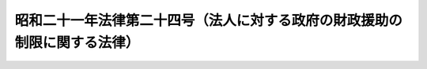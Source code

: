 .. _S21HO024:

==========================================================================
昭和二十一年法律第二十四号（法人に対する政府の財政援助の制限に関する法律）
==========================================================================

.. raw:: html
    
    
    <b>昭和二十一年法律第二十四号（法人に対する政府の財政援助の制限に関する法律）<br>
    （昭和二十一年九月二十五日法律第二十四号）</b><br><br><div align="right">最終改正：平成一一年一二月二二日法律第一六〇号</div><br><p>
    </p><div class="item"><b><a name="1000000000000000000000000000000000000000000000000100000000000000000000000000000">第一条</a>
    </b>
    <a name="1000000000000000000000000000000000000000000000000100000000001000000000000000000"></a>
    　会社その他の法人は、他の法令又は定款にかかはらず、政府の所有する株式又は出資に対して、政府以外の者の所有する株式又は出資に対すると同一の条件を以て、利益又は剰余金の配当又は分配をしなければならない。
    </div>
    
    <p>
    </p><div class="item"><b><a name="1000000000000000000000000000000000000000000000000200000000000000000000000000000">第二条</a>
    </b>
    <a name="1000000000000000000000000000000000000000000000000200000000001000000000000000000"></a>
    　政府は、他の法令又は契約にかかはらず、会社その他の法人に対し、毎事業年度における配当又は分配することができる利益又は剰余金の額を払込済株金額又は出資金額に対して一定の割合に達せしめるための補給金は、これを交付しない。
    </div>
    <div class="item"><b><a name="1000000000000000000000000000000000000000000000000200000000002000000000000000000">○２</a>
    </b>
    　前項の規定によつて補給金の交付を受けることのできない会社その他の法人について、法令、契約又は定款に特別の配当準備のための積立をすることを必要とする旨の規定があるときは、その規定は効力を失ふ。
    </div>
    
    <p>
    </p><div class="item"><b><a name="1000000000000000000000000000000000000000000000000300000000000000000000000000000">第三条</a>
    </b>
    <a name="1000000000000000000000000000000000000000000000000300000000001000000000000000000"></a>
    　政府又は地方公共団体は、会社その他の法人の債務については、保証契約をすることができない。ただし、財務大臣（地方公共団体のする保証契約にあつては、総務大臣）の指定する会社その他の法人の債務については、この限りでない。
    </div>
    
    
    <br><a name="5000000000000000000000000000000000000000000000000000000000000000000000000000000"></a>
    　　　<a name="5000000001000000000000000000000000000000000000000000000000000000000000000000000"><b>附　則</b></a>
    <br><p></p><div class="item"><b>○１</b>
    　この法律は、公布の日から、これを施行する。
    </div>
    <div class="item"><b>○２</b>
    　第二条の規定は、昭和二十年四月一日以後に終了する事業年度の分から、これを適用する。
    </div>
    <div class="item"><b>○３</b>
    　第二条第二項に規定する会社その他の法人について、この法律施行の際、現に同項に規定する配当準備の為の積立金があるときは、その積立金は、同項に規定する法令、契約又は定款に規定する目的以外の目的にも、これを使用することができる。
    </div>
    
    <br>　　　<a name="5000000002000000000000000000000000000000000000000000000000000000000000000000000"><b>附　則　（昭和三八年六月八日法律第九九号）　抄</b></a>
    <br><p>
    </p><div class="arttitle">（施行期日及び適用区分）</div>
    <div class="item"><b>第一条</b>
    　この法律中目次の改正規定（改正規定、第二条第三項第八号の改正規定、第二百六十三条の二の次に一条を加える改正規定、第三編第四章の次に一章を加える改正規定、附則第二十条の二の次に一条を加える改正規定及び別表の改正規定並びに附則第十五条から附則第十八条まで、附則第二十四条（地方開発事業団に関する部分に限る。）、附則第二十五条（地方開発事業団に関する部分に限る。）及び附則第三十五条の規定（以下「財務以外の改正規定等」という。）は公布の日から、普通地方公共団体に係る会計の区分、予算の調製及び議決、継続費、繰越明許費、債務負担行為、予算の内容、歳入歳出予算の区分、予備費、補正予算及び暫定予算、地方債並びに一時借入金に関する改正規定並びに附則第四条、附則第五条第一項、第二項及び第四項、附則第六条第一項並びに附則第八条の規定（以下「予算関係の改正規定」という。）は昭和三十九年一月一日から、その他の改正規定並びに附則第二条、附則第三条、附則第五条第三項、附則第六条第二項及び第三項、附則第七条、附則第九条から附則第十四条まで、附則第十九条から附則第二十三条まで、附則第二十四条（地方開発事業団に関する部分を除く。）、附則第二十五条（地方開発事業団に関する部分を除く。）並びに附則第二十六条から附則第三十四条までの規定は同年四月一日から施行する。
    </div>
    
    <br>　　　<a name="5000000003000000000000000000000000000000000000000000000000000000000000000000000"><b>附　則　（平成一一年一二月二二日法律第一六〇号）　抄</b></a>
    <br><p>
    </p><div class="arttitle">（施行期日）</div>
    <div class="item"><b>第一条</b>
    　この法律（第二条及び第三条を除く。）は、平成十三年一月六日から施行する。
    </div>
    
    <br><br>